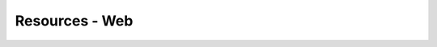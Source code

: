 
.. _$_13-bibliography-misc:

===============
Resources - Web
===============

.. bibliography:: $_14-refs-misc.bib
   :cited:
   :all:
   :style: plain
   :labelprefix: W


